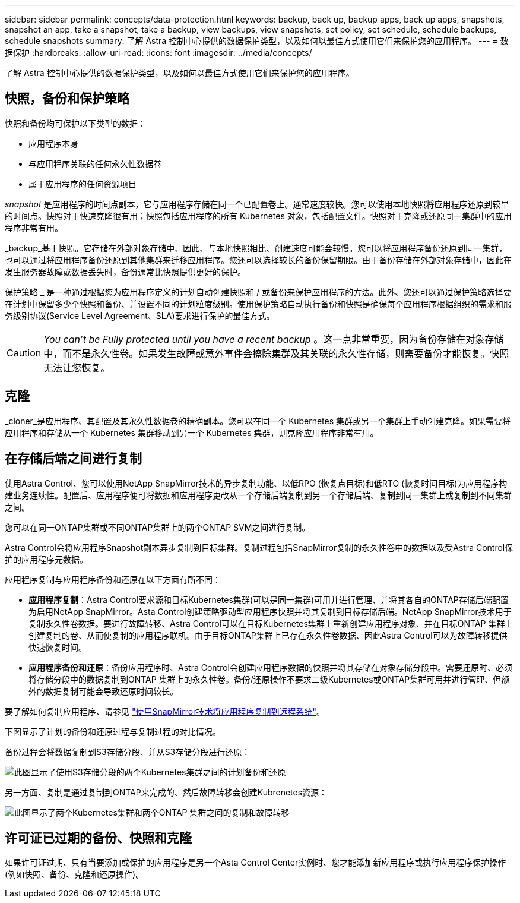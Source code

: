 ---
sidebar: sidebar 
permalink: concepts/data-protection.html 
keywords: backup, back up, backup apps, back up apps, snapshots, snapshot an app, take a snapshot, take a backup, view backups, view snapshots, set policy, set schedule, schedule backups, schedule snapshots 
summary: 了解 Astra 控制中心提供的数据保护类型，以及如何以最佳方式使用它们来保护您的应用程序。 
---
= 数据保护
:hardbreaks:
:allow-uri-read: 
:icons: font
:imagesdir: ../media/concepts/


[role="lead"]
了解 Astra 控制中心提供的数据保护类型，以及如何以最佳方式使用它们来保护您的应用程序。



== 快照，备份和保护策略

快照和备份均可保护以下类型的数据：

* 应用程序本身
* 与应用程序关联的任何永久性数据卷
* 属于应用程序的任何资源项目


_snapshot_ 是应用程序的时间点副本，它与应用程序存储在同一个已配置卷上。通常速度较快。您可以使用本地快照将应用程序还原到较早的时间点。快照对于快速克隆很有用；快照包括应用程序的所有 Kubernetes 对象，包括配置文件。快照对于克隆或还原同一集群中的应用程序非常有用。

_backup_基于快照。它存储在外部对象存储中、因此、与本地快照相比、创建速度可能会较慢。您可以将应用程序备份还原到同一集群，也可以通过将应用程序备份还原到其他集群来迁移应用程序。您还可以选择较长的备份保留期限。由于备份存储在外部对象存储中，因此在发生服务器故障或数据丢失时，备份通常比快照提供更好的保护。

保护策略 _ 是一种通过根据您为应用程序定义的计划自动创建快照和 / 或备份来保护应用程序的方法。此外、您还可以通过保护策略选择要在计划中保留多少个快照和备份、并设置不同的计划粒度级别。使用保护策略自动执行备份和快照是确保每个应用程序根据组织的需求和服务级别协议(Service Level Agreement、SLA)要求进行保护的最佳方式。


CAUTION: _You can't be Fully protected until you have a recent backup_ 。这一点非常重要，因为备份存储在对象存储中，而不是永久性卷。如果发生故障或意外事件会擦除集群及其关联的永久性存储，则需要备份才能恢复。快照无法让您恢复。



== 克隆

_cloner_是应用程序、其配置及其永久性数据卷的精确副本。您可以在同一个 Kubernetes 集群或另一个集群上手动创建克隆。如果需要将应用程序和存储从一个 Kubernetes 集群移动到另一个 Kubernetes 集群，则克隆应用程序非常有用。



== 在存储后端之间进行复制

使用Astra Control、您可以使用NetApp SnapMirror技术的异步复制功能、以低RPO (恢复点目标)和低RTO (恢复时间目标)为应用程序构建业务连续性。配置后、应用程序便可将数据和应用程序更改从一个存储后端复制到另一个存储后端、复制到同一集群上或复制到不同集群之间。

您可以在同一ONTAP集群或不同ONTAP集群上的两个ONTAP SVM之间进行复制。

Astra Control会将应用程序Snapshot副本异步复制到目标集群。复制过程包括SnapMirror复制的永久性卷中的数据以及受Astra Control保护的应用程序元数据。

应用程序复制与应用程序备份和还原在以下方面有所不同：

* *应用程序复制*：Astra Control要求源和目标Kubernetes集群(可以是同一集群)可用并进行管理、并将其各自的ONTAP存储后端配置为启用NetApp SnapMirror。Asta Control创建策略驱动型应用程序快照并将其复制到目标存储后端。NetApp SnapMirror技术用于复制永久性卷数据。要进行故障转移、Astra Control可以在目标Kubernetes集群上重新创建应用程序对象、并在目标ONTAP 集群上创建复制的卷、从而使复制的应用程序联机。由于目标ONTAP集群上已存在永久性卷数据、因此Astra Control可以为故障转移提供快速恢复时间。
* *应用程序备份和还原*：备份应用程序时、Astra Control会创建应用程序数据的快照并将其存储在对象存储分段中。需要还原时、必须将存储分段中的数据复制到ONTAP 集群上的永久性卷。备份/还原操作不要求二级Kubernetes或ONTAP集群可用并进行管理、但额外的数据复制可能会导致还原时间较长。


要了解如何复制应用程序、请参见 link:../use/replicate_snapmirror.html["使用SnapMirror技术将应用程序复制到远程系统"]。

下图显示了计划的备份和还原过程与复制过程的对比情况。

备份过程会将数据复制到S3存储分段、并从S3存储分段进行还原：

image:acc-backup_4in.png["此图显示了使用S3存储分段的两个Kubernetes集群之间的计划备份和还原"]

另一方面、复制是通过复制到ONTAP来完成的、然后故障转移会创建Kubrenetes资源：

image:acc-replication_4in.png["此图显示了两个Kubernetes集群和两个ONTAP 集群之间的复制和故障转移"]



== 许可证已过期的备份、快照和克隆

如果许可证过期、只有当要添加或保护的应用程序是另一个Asta Control Center实例时、您才能添加新应用程序或执行应用程序保护操作(例如快照、备份、克隆和还原操作)。
